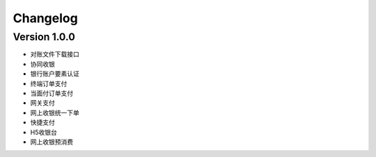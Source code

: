 Changelog
================


Version 1.0.0
------------------

+ 对账文件下载接口
+ 协同收银
+ 银行账户要素认证
+ 终端订单支付
+ 当面付订单支付
+ 网关支付
+ 网上收银统一下单
+ 快捷支付
+ H5收银台
+ 网上收银预消费
